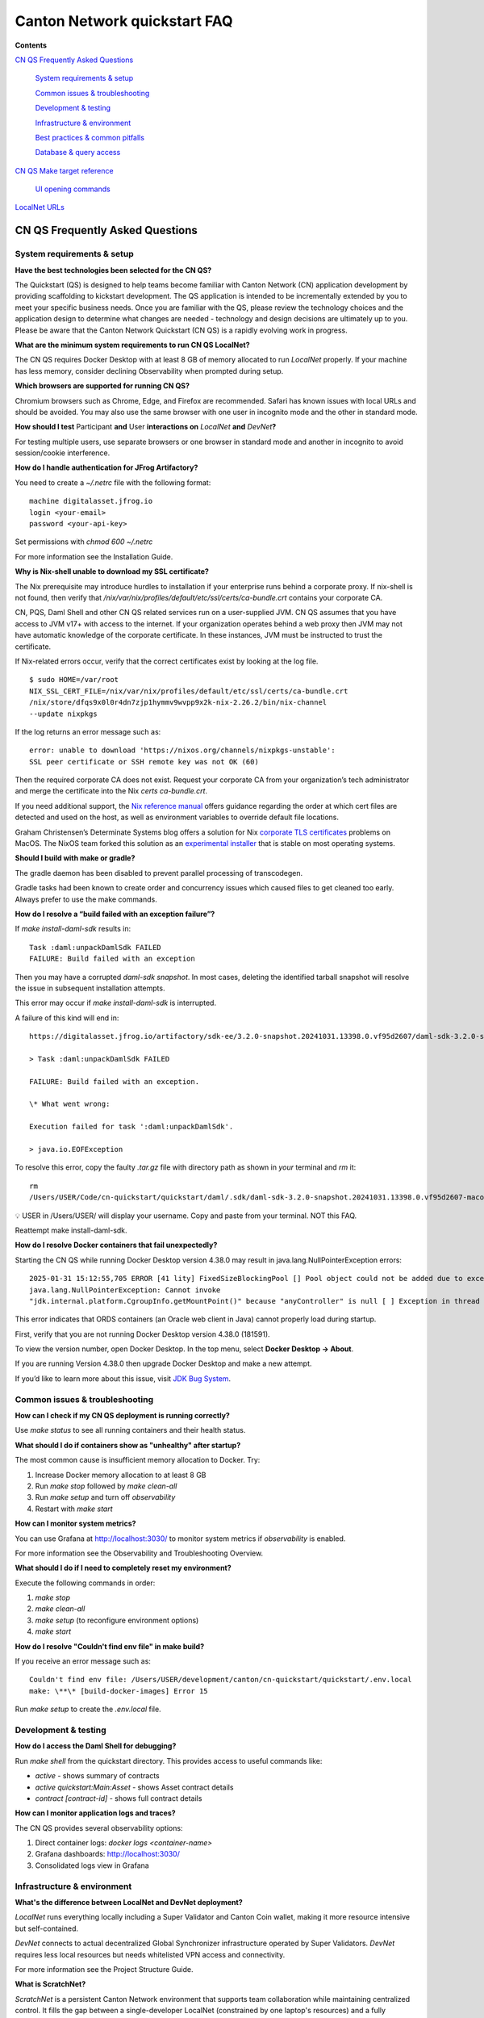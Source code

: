 =============================
Canton Network quickstart FAQ
=============================

**Contents**

`CN QS Frequently Asked Questions <#cn-qs-frequently-asked-questions>`__

   `System requirements & setup <#system-requirements-setup>`__

   `Common issues & troubleshooting <#common-issues-troubleshooting>`__

   `Development & testing <#development-testing>`__

   `Infrastructure & environment <#infrastructure-environment>`__

   `Best practices & common
   pitfalls <#best-practices-common-pitfalls>`__

   `Database & query access <#database-query-access>`__

`CN QS Make target reference <#cn-qs-make-target-reference>`__

   `UI opening commands <#ui-opening-commands>`__

`LocalNet URLs <#localnet-urls>`__

**CN QS Frequently Asked Questions**
====================================

**System requirements & setup**
-------------------------------

**Have the best technologies been selected for the CN QS?**

The Quickstart (QS) is designed to help teams become familiar with Canton Network (CN) application development by providing scaffolding to kickstart development. 
The QS application is intended to be incrementally extended by you to meet your specific business needs. 
Once you are familiar with the QS, please review the technology choices and the application design to determine what changes are needed - technology and design decisions are ultimately up to you. 
Please be aware that the Canton Network Quickstart (CN QS) is a rapidly evolving work in progress.

**What are the minimum system requirements to run CN QS LocalNet?**

The CN QS requires Docker Desktop with at least 8 GB of memory allocated to run `LocalNet` properly. 
If your machine has less memory, consider declining Observability when prompted during setup.

**Which browsers are supported for running CN QS?**

Chromium browsers such as Chrome, Edge, and Firefox are recommended. 
Safari has known issues with local URLs and should be avoided. 
You may also use the same browser with one user in incognito mode and the other in standard mode.

**How should I test** Participant **and** User **interactions on**
`LocalNet` **and** `DevNet`\ **?**

For testing multiple users, use separate browsers or one browser in standard mode and another in incognito to avoid session/cookie interference.

**How do I handle authentication for JFrog Artifactory?**

You need to create a `~/.netrc` file with the following format:

::

   machine digitalasset.jfrog.io
   login <your-email>
   password <your-api-key>

Set permissions with `chmod 600 ~/.netrc`

For more information see the Installation Guide.

**Why is Nix-shell unable to download my SSL certificate?**

The Nix prerequisite may introduce hurdles to installation if your enterprise runs behind a corporate proxy. 
If nix-shell is not found, then verify that `/nix/var/nix/profiles/default/etc/ssl/certs/ca-bundle.crt`
contains your corporate CA.

CN, PQS, Daml Shell and other CN QS related services run on a user-supplied JVM. 
CN QS assumes that you have access to JVM v17+ with access to the internet. 
If your organization operates behind a web proxy then JVM may not have automatic knowledge of the corporate certificate.
In these instances, JVM must be instructed to trust the certificate.

If Nix-related errors occur, verify that the correct certificates exist by looking at the log file.

::

   $ sudo HOME=/var/root
   NIX_SSL_CERT_FILE=/nix/var/nix/profiles/default/etc/ssl/certs/ca-bundle.crt
   /nix/store/dfqs9x0l0r4dn7zjp1hymmv9wvpp9x2k-nix-2.26.2/bin/nix-channel
   --update nixpkgs

If the log returns an error message such as:

::

   error: unable to download 'https://nixos.org/channels/nixpkgs-unstable':
   SSL peer certificate or SSH remote key was not OK (60)

Then the required corporate CA does not exist. 
Request your corporate CA from your organization’s tech administrator and merge the certificate into the Nix `certs ca-bundle.crt`.

If you need additional support, the `Nix reference manual <https://nix.dev/manual/nix/2.24/command-ref/conf-file.html#conf-ssl-cert-file>`__
offers guidance regarding the order at which cert files are detected and used on the host, as well as environment variables to override default file locations.

Graham Christensen’s Determinate Systems blog offers a solution for Nix
`corporate TLS certificates <https://determinate.systems/posts/zscaler-macos-and-nix-on-corporate-networks/>`__
problems on MacOS. 
The NixOS team forked this solution as an `experimental installer <https://github.com/NixOS/experimental-nix-installer>`__ 
that is stable on most operating systems.

**Should I build with make or gradle?**

The gradle daemon has been disabled to prevent parallel processing of transcodegen.

Gradle tasks had been known to create order and concurrency issues which caused files to get cleaned too early. 
Always prefer to use the make commands.

**How do I resolve a “build failed with an exception failure”?**

If `make install-daml-sdk` results in:

::

   Task :daml:unpackDamlSdk FAILED
   FAILURE: Build failed with an exception

Then you may have a corrupted `daml-sdk snapshot`. 
In most cases, deleting the identified tarball snapshot will resolve the issue in subsequent installation attempts.

This error may occur if `make install-daml-sdk` is interrupted.

A failure of this kind will end in:

::

   https://digitalasset.jfrog.io/artifactory/sdk-ee/3.2.0-snapshot.20241031.13398.0.vf95d2607/daml-sdk-3.2.0-snapshot.20241031.13398.0.vf95d2607-macos-x86_64-ee.tar.gz to /Users/USER/Code/cn-quickstart/quickstart/daml/.sdk/daml-sdk-3.2.0-snapshot.20241031.13398.0.vf95d2607-macos-x86_64-ee.tar.gz

   > Task :daml:unpackDamlSdk FAILED

   FAILURE: Build failed with an exception.

   \* What went wrong:

   Execution failed for task ':daml:unpackDamlSdk'.

   > java.io.EOFException

To resolve this error, copy the faulty `.tar.gz` file with directory path as shown in *your* terminal and `rm` it:

::

   rm
   /Users/USER/Code/cn-quickstart/quickstart/daml/.sdk/daml-sdk-3.2.0-snapshot.20241031.13398.0.vf95d2607-macos-x86_64-ee.tar.gz

💡 USER in /Users/USER/ will display your username. Copy and paste from your terminal. NOT this FAQ.

Reattempt make install-daml-sdk.

**How do I resolve Docker containers that fail unexpectedly?**

Starting the CN QS while running Docker Desktop version 4.38.0 may result in java.lang.NullPointerException errors:

::

   2025-01-31 15:12:55,705 ERROR [41 lity] FixedSizeBlockingPool [] Pool object could not be added due to exception:
   java.lang.NullPointerException: Cannot invoke
   "jdk.internal.platform.CgroupInfo.getMountPoint()" because "anyController" is null [ ] Exception in thread "Native-Process-Pool-1-17"

This error indicates that ORDS containers (an Oracle web client in Java) cannot properly load during startup.

First, verify that you are not running Docker Desktop version 4.38.0 (181591).

To view the version number, open Docker Desktop. In the top menu, select **Docker Desktop -> About**.

.. image:: images/docker-desktop-v4390-about.png
   :alt: Docker Desktop version 4.39.0

If you are running Version 4.38.0 then upgrade Docker Desktop and make a new attempt.

If you’d like to learn more about this issue, visit `JDK Bug System <https://bugs.openjdk.org/browse/JDK-8348566>`__.

**Common issues & troubleshooting**
-----------------------------------

**How can I check if my CN QS deployment is running correctly?**

Use `make status` to see all running containers and their health status.

**What should I do if containers show as "unhealthy" after startup?**

The most common cause is insufficient memory allocation to Docker. Try:

1. Increase Docker memory allocation to at least 8 GB

2. Run `make stop` followed by `make clean-all`

3. Run `make setup` and turn off `observability`

4. Restart with `make start`

**How can I monitor system metrics?**

You can use Grafana at http://localhost:3030/ to monitor system metrics if `observability` is enabled.

For more information see the Observability and Troubleshooting Overview.

**What should I do if I need to completely reset my environment?**

Execute the following commands in order:

1. `make stop`

2. `make clean-all`

3. `make setup` (to reconfigure environment options)

4. `make start`

**How do I resolve "Couldn't find env file" in make build?**

If you receive an error message such as:

::

   Couldn't find env file: /Users/USER/development/canton/cn-quickstart/quickstart/.env.local
   make: \**\* [build-docker-images] Error 15

Run `make setup` to create the `.env.local` file.

**Development & testing**
-------------------------

**How do I access the Daml Shell for debugging?**

Run `make shell` from the quickstart directory. 
This provides access to useful commands like:

-  `active` - shows summary of contracts

-  `active quickstart:Main:Asset` - shows Asset contract details

-  `contract [contract-id]` - shows full contract details

**How can I monitor application logs and traces?**

The CN QS provides several observability options:

1. Direct container logs: `docker logs <container-name>`

2. Grafana dashboards: http://localhost:3030/

3. Consolidated logs view in Grafana

**Infrastructure & environment**
--------------------------------

**What's the difference between LocalNet and DevNet deployment?**

`LocalNet` runs everything locally including a Super Validator and Canton Coin wallet, making it more resource intensive but self-contained.

`DevNet` connects to actual decentralized Global Synchronizer infrastructure operated by Super Validators. 
`DevNet` requires less local resources but needs whitelisted VPN access and connectivity.

For more information see the Project Structure Guide.

**What is ScratchNet?**

`ScratchNet` is a persistent Canton Network environment that supports team collaboration while maintaining centralized control. 
It fills the gap between a single-developer LocalNet (constrained by one laptop's resources) and a fully decentralized DevNet (maintained by Super Validators). 
Development teams typically deploy `ScratchNet` on a shared server to enable longer-running instances with persistent data storage across development sessions. 
Learn more about `ScratchNet` in the Exploring the Demo Guide.

**How can I find out the migration_id of DevNet?**

Go to https://sync.global/sv-network/ and look for the `migration_id` value.

**Do I need VPN access to use CN QS?**

VPN access is only required for `DevNet` connections. 
You need either:

-  Access to the DAML-VPN

-  Access to a SV Node that is whitelisted on the CN. Contact your sponsoring Super Validator agent for connection information.

For more information see the Exploring the Demo Guide.

**How do I log in with Keycloak?**

The CN QS uses Keycloak for authentication. 
If you have issues with logging in with Keycloak credentials, you may begin troubleshooting by running make status to verify the Keycloak service is running.

Keycloak should show healthy.

::

   keycloak   quay.io/keycloak/keycloak:26.1.0 "/opt/keycloak/bin/k…"
   keycloak   17 minutes ago Up 17 minutes (healthy) 8080/tcp, 8443/tcp, 9000/tcp

Keycloak credentials are set in `.env` with the following credentials:

::

   Username: AUTH_APP_USER_WALLET_ADMIN_USER_NAME (e.g. alice)
   Password: AUTH_APP_USER_WALLET_ADMIN_USER_PASSWORD (e.g. abc123)

The Keycloak user must have the same ID as the ledger user’s ID. 
This should be reflected in the default behavior.

**Best practices & common pitfalls**
------------------------------------

**How should I handle multiple user testing in the local environment?**

Best practices include:

1. Use separate browsers for different users

2. Follow proper logout procedures between user switches

3. Be aware that even incognito mode in the same browser may have session interference

4. Consider using the make commands for testing specific operations (e.g., `make create-app-install-request`)

**Database & query access**
---------------------------

**What's the recommended way to query ledger data?**

The Participant Query Store (PQS) is recommended for querying ledger data.

**CN QS Make target reference**
===============================

+---------------------+------------------------------------------------+
| **Target**          | **Description**                                |
+=====================+================================================+
| build               | Build frontend, backend, Daml model and docker |
|                     | images                                         |
+---------------------+------------------------------------------------+
| build-frontend      | Build the frontend application                 |
+---------------------+------------------------------------------------+
| build-backend       | Build the backend service                      |
+---------------------+------------------------------------------------+
| build-daml          | Build the Daml model                           |
+---------------------+------------------------------------------------+
| create-             | Submit an App Install Request from the App     |
| app-install-request | User participant node                          |
+---------------------+------------------------------------------------+
| restart-backend     | Build and restart the backend service          |
+---------------------+------------------------------------------------+
| restart-frontend    | Build and restart the frontend application     |
+---------------------+------------------------------------------------+
| start               | Start the application and observability        |
|                     | services if enabled                            |
+---------------------+------------------------------------------------+
| stop                | Stop the application and observability         |
|                     | services                                       |
+---------------------+------------------------------------------------+
| stop-application    | Stop only the application, leaving             |
|                     | observability services running                 |
+---------------------+------------------------------------------------+
| restart             | Restart the entire application                 |
+---------------------+------------------------------------------------+
| status              | Show status of Docker containers               |
+---------------------+------------------------------------------------+
| logs                | Show logs of Docker containers                 |
+---------------------+------------------------------------------------+
| tail                | Tail logs of Docker containers                 |
+---------------------+------------------------------------------------+
| setup               | Configure local development environment        |
|                     | (enable DevNet/LocalNet, Observability)        |
+---------------------+------------------------------------------------+
| c                   | Start the Canton console. Connects to running  |
| onsole-app-provider | app provider ledger                            |
+---------------------+------------------------------------------------+
| console-app-user    | Start the Canton console. Connects to running  |
|                     | app user ledger                                |
+---------------------+------------------------------------------------+
| clean-console       | Stop and remove the Canton console container   |
+---------------------+------------------------------------------------+
| shell               | Start Daml Shell                               |
+---------------------+------------------------------------------------+
| clean-shell         | Stop and remove the Daml Shell container       |
+---------------------+------------------------------------------------+
| clean               | Clean the build artifacts                      |
+---------------------+------------------------------------------------+
| clean-docker        | Stop and remove application Docker containers  |
|                     | and volumes                                    |
+---------------------+------------------------------------------------+
| clean-application   | Like clean-docker, but leave observability     |
|                     | services running                               |
+---------------------+------------------------------------------------+
| clean-all           | Stop and remove all build artifacts, Docker    |
|                     | containers and volumes                         |
+---------------------+------------------------------------------------+
| install-daml-sdk    | Install the Daml SDK                           |
+---------------------+------------------------------------------------+
| generate-NOTICES    | Generate the NOTICES.txt file                  |
+---------------------+------------------------------------------------+
| update-env-         | Helper to update DAML_RUNTIME_VERSION in .env  |
| sdk-runtime-version | based on daml/daml.yaml sdk-version            |
+---------------------+------------------------------------------------+

**UI Opening Commands**
-----------------------

+------------------+---------------------------------------------------+
| **Target**       | **Description**                                   |
+==================+===================================================+
| open-app-ui      | Open the Application UI in the active browser     |
+------------------+---------------------------------------------------+
| open-observe     | Open the Grafana UI in the active browser         |
+------------------+---------------------------------------------------+
| open-sv-gateway  | Open the Super Validator gateway UI in the active |
|                  | browser                                           |
+------------------+---------------------------------------------------+
| open-sv-wallet   | Open the Super Validator wallet UI in the active  |
|                  | browser                                           |
+------------------+---------------------------------------------------+
| o                | Open the Super Validator interface UI in the      |
| pen-sv-interface | active browser                                    |
+------------------+---------------------------------------------------+
| open-sv-scan     | Open the Super Validator Scan UI in the active    |
|                  | browser                                           |
+------------------+---------------------------------------------------+
| open             | Open the App User wallet UI in the active browser |
| -app-user-wallet |                                                   |
+------------------+---------------------------------------------------+

**LocalNet URLs**
=================

+-------------------------------+--------------------------------------+
| **URL**                       | **Description**                      |
+===============================+======================================+
| http://localhost:3000         | Main application UI                  |
+-------------------------------+--------------------------------------+
| http://localhost:3030         | Grafana observability dashboard (if  |
|                               | enabled)                             |
+-------------------------------+--------------------------------------+
| http://localhost:4000         | Super Validator gateway - lists      |
|                               | available web UI options             |
+-------------------------------+--------------------------------------+
| http://wallet.localhost:2000  | Canton Coin wallet interface         |
+-------------------------------+--------------------------------------+
| http://sv.localhost:4000      | Super Validator Operations           |
+-------------------------------+--------------------------------------+
| http://scan.localhost:4000    | Canton Coin Scan web UI - shows      |
|                               | balances and validator rewards       |
+-------------------------------+--------------------------------------+
| http://localhost:7575         | Ledger API service                   |
+-------------------------------+--------------------------------------+
| http://localhost:5003         | Validator API service                |
+-------------------------------+--------------------------------------+

In `DevNet` mode, Super Validator and wallet services are hosted externally rather than locally. 
The exact URLs for those services are provided by your sponsoring Super Validator.